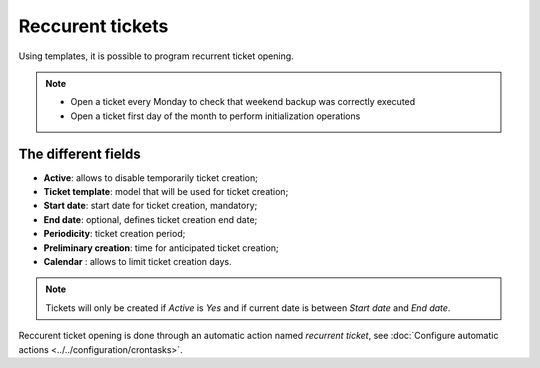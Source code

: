 Reccurent tickets
=================

Using templates, it is possible to program recurrent ticket opening.

.. note::

   * Open a ticket every Monday to check that weekend backup was correctly executed
   * Open a ticket first day of the month to perform initialization operations

The different fields
--------------------

* **Active**: allows to disable temporarily ticket creation;
* **Ticket template**: model that will be used for ticket creation;
* **Start date**: start date for ticket creation, mandatory;
* **End date**: optional, defines ticket creation end date;
* **Periodicity**: ticket creation period;
* **Preliminary creation**: time for anticipated ticket creation;
* **Calendar** : allows to limit ticket creation days.

.. note::

   Tickets will only be created if `Active` is `Yes` and if current date is between `Start date` and `End date`.

Reccurent ticket opening is done through an automatic action named *recurrent ticket*, see :doc:`Configure automatic actions <../../configuration/crontasks>`.
